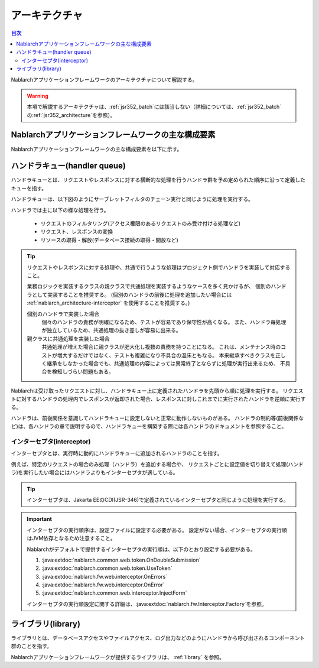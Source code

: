 .. _nablarch_architecture:

アーキテクチャ
============================

.. contents:: 目次
  :depth: 3
  :local:

Nablarchアプリケーションフレームワークのアーキテクチャについて解説する。

.. warning::
  本項で解説するアーキテクチャは、\ :ref:`jsr352_batch`\ には該当しない（詳細については、\ :ref:`jsr352_batch`\ の\ :ref:`jsr352_architecture`\ を参照）。


Nablarchアプリケーションフレームワークの主な構成要素
------------------------------------------------------------
Nablarchアプリケーションフレームワークの主な構成要素を以下に示す。

.. image:: images/fw-design.png
  :scale: 80

.. _nablarch_architecture-handler_queue:

ハンドラキュー(handler queue)
------------------------------------------------------------
ハンドラキューとは、リクエストやレスポンスに対する横断的な処理を行うハンドラ群を予め定められた順序に沿って定義したキューを指す。

ハンドラキューは、以下図のようにサーブレットフィルタのチェーン実行と同じように処理を実行する。

.. image:: images/handlers.png
  :scale: 90

.. _nablarch_architecture-handler_responsibility:

ハンドラでは主に以下の様な処理を行う。

 * リクエストのフィルタリング(アクセス権限のあるリクエストのみ受け付ける処理など)
 * リクエスト、レスポンスの変換
 * リソースの取得・解放(データベース接続の取得・開放など)

.. tip::

  リクエストやレスポンスに対する処理や、共通で行うような処理はプロジェクト側でハンドラを実装して対応すること。

  業務ロジックを実装するクラスの親クラスで共通処理を実装するようなケースを多く見かけるが、
  個別のハンドラとして実装することを推奨する。
  (個別のハンドラの前後に処理を追加したい場合には :ref:`nablarch_architecture-interceptor` を使用することを推奨する。)

  個別のハンドラで実装した場合
    個々のハンドラの責務が明確になるため、テストが容易であり保守性が高くなる。
    また、ハンドラ毎処理が独立しているため、共通処理の抜き差しが容易に出来る。

  親クラスに共通処理を実装した場合
    共通処理が増えた場合に親クラスが肥大化し複数の責務を持つことになる。
    これは、メンテナンス時のコストが増大するだけではなく、テストも複雑になり不具合の温床ともなる。
    本来継承すべきクラスを正しく継承をしなかった場合でも、共通処理の内容によっては異常終了とならずに処理が実行出来るため、
    不具合を検知しづらい問題もある。

Nablarchは受け取ったリクエストに対し、ハンドラキュー上に定義されたハンドラを先頭から順に処理を実行する。
リクエストに対するハンドラの処理内でレスポンスが返却された場合、レスポンスに対しこれまでに実行されたハンドラを逆順に実行する。

ハンドラは、前後関係を意識してハンドラキューに設定しないと正常に動作しないものがある。
ハンドラの制約等(前後関係など)は、各ハンドラの章で説明するので、ハンドラキューを構築する際には各ハンドラのドキュメントを参照すること。


.. _nablarch_architecture-interceptor:

インターセプタ(interceptor)
~~~~~~~~~~~~~~~~~~~~~~~~~~~~~~~~~~~~~~~~~~~~~~~~~~~~~~~~~~~~
インターセプタとは、実行時に動的にハンドラキューに追加されるハンドラのことを指す。

例えば、特定のリクエストの場合のみ処理（ハンドラ）を追加する場合や、
リクエストごとに設定値を切り替えて処理(ハンドラ)を実行したい場合にはハンドラよりもインターセプタが適している。

.. tip::
  インターセプタは、Jakarta EEのCDI(JSR-346)で定義されているインターセプタと同じように処理を実行する。

.. important::
  インターセプタの実行順序は、設定ファイルに設定する必要がある。
  設定がない場合、インターセプタの実行順はJVM依存となるため注意すること。

  Nablarchがデフォルトで提供するインターセプタの実行順は、以下のとおり設定する必要がある。

  #. :java:extdoc:`nablarch.common.web.token.OnDoubleSubmission`
  #. :java:extdoc:`nablarch.common.web.token.UseToken`
  #. :java:extdoc:`nablarch.fw.web.interceptor.OnErrors`
  #. :java:extdoc:`nablarch.fw.web.interceptor.OnError`
  #. :java:extdoc:`nablarch.common.web.interceptor.InjectForm`

  インターセプタの実行順設定に関する詳細は、\ :java:extdoc:`nablarch.fw.Interceptor.Factory`\ を参照。

ライブラリ(library)
--------------------------------------------------
ライブラリとは、データベースアクセスやファイルアクセス、ログ出力などのようにハンドラから呼び出されるコンポーネント群のことを指す。

Nablarchアプリケーションフレームワークが提供するライブラリは、 :ref:`library` を参照。


